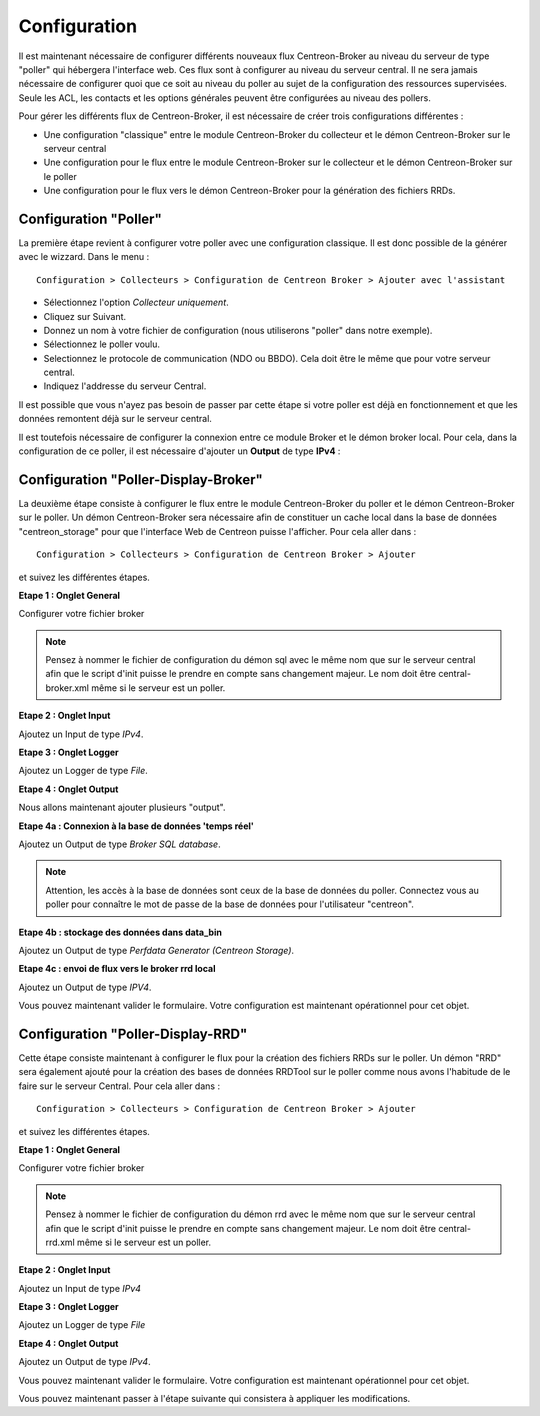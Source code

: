 Configuration
=============

Il est maintenant nécessaire de configurer différents nouveaux flux Centreon-Broker au niveau du serveur de type "poller" qui hébergera l'interface web. Ces flux sont à configurer au niveau du serveur central. Il ne sera jamais nécessaire de configurer quoi que ce soit au niveau du poller au sujet de la configuration des ressources supervisées. Seule les ACL, les contacts et les options générales peuvent être configurées au niveau des pollers.

Pour gérer les différents flux de Centreon-Broker, il est nécessaire de créer trois configurations différentes : 

* Une configuration "classique" entre le module Centreon-Broker du collecteur et le démon Centreon-Broker sur le serveur central
* Une configuration pour le flux entre le module Centreon-Broker sur le collecteur et le démon Centreon-Broker sur le poller
* Une configuration pour le flux vers le démon Centreon-Broker pour la génération des fichiers RRDs.

 
Configuration "Poller"
----------------------

La première étape revient à configurer votre poller avec une configuration classique. Il est donc possible de la générer avec le wizzard. Dans le menu :

::

 Configuration > Collecteurs > Configuration de Centreon Broker > Ajouter avec l'assistant

* Sélectionnez l'option *Collecteur uniquement*.
* Cliquez sur Suivant.
* Donnez un nom à votre fichier de configuration (nous utiliserons "poller" dans notre exemple).
* Sélectionnez le poller voulu.
* Selectionnez le protocole  de communication (NDO ou BBDO). Cela doit être le même que pour votre serveur central.
* Indiquez l'addresse du serveur Central.

Il est possible que vous n'ayez pas besoin de passer par cette étape si votre poller est déjà en fonctionnement et que les données remontent déjà sur le serveur central.

Il est toutefois nécessaire de configurer la connexion entre ce module Broker et le démon broker local. 
Pour cela, dans la configuration de ce poller, il est nécessaire d'ajouter un **Output** de type **IPv4** :

.. image:: images/poller-output.png
   :align: center

Configuration "Poller-Display-Broker"
-------------------------------------

La deuxième étape consiste à configurer le flux entre le module Centreon-Broker du poller et le démon Centreon-Broker sur le poller. Un démon Centreon-Broker sera nécessaire afin de constituer un cache local dans la base de données "centreon_storage" pour que l'interface Web de Centreon puisse l'afficher. Pour cela aller dans : 

::

 Configuration > Collecteurs > Configuration de Centreon Broker > Ajouter

et suivez les différentes étapes.

**Etape 1 : Onglet General**

.. image:: images/General-1.png
   :align: center

Configurer votre fichier broker

.. note::
  Pensez à nommer le fichier de configuration du démon sql avec le même nom que sur le serveur central afin que le script d'init puisse le prendre en compte sans changement majeur. Le nom doit être central-broker.xml même si le serveur est un poller.


**Etape 2 : Onglet Input**

.. image:: images/Input-1.png
   :align: center

Ajoutez un Input de type *IPv4*.

**Etape 3 : Onglet Logger**

.. image:: images/Logger-1.png
   :align: center

Ajoutez un Logger de type *File*.

**Etape 4 : Onglet Output**

Nous allons maintenant ajouter plusieurs "output".

**Etape 4a : Connexion à la base de données 'temps réel'**

Ajoutez un Output de type *Broker SQL database*.

.. image:: images/Output-1-1.png
   :align: center

.. note::
  Attention, les accès à la base de données sont ceux de la base de données du poller. Connectez vous au poller pour connaître le mot de passe de la base de données pour l'utilisateur "centreon".

**Etape 4b : stockage des données dans data_bin**

Ajoutez un Output de type *Perfdata Generator (Centreon Storage)*.

.. image:: images/Output-1-2.png
   :align: center

**Etape 4c : envoi de flux vers le broker rrd local**

Ajoutez un Output de type *IPV4*.

.. image:: images/Output-1-3.png
   :align: center

Vous pouvez maintenant valider le formulaire. Votre configuration est maintenant opérationnel pour cet objet.


Configuration "Poller-Display-RRD"
----------------------------------

Cette étape consiste maintenant à configurer le flux pour la création des fichiers RRDs sur le poller. Un démon "RRD" sera également ajouté pour la création des bases de données RRDTool sur le poller comme nous avons l'habitude de le faire sur le serveur Central. Pour cela aller dans : 

::

 Configuration > Collecteurs > Configuration de Centreon Broker > Ajouter

et suivez les différentes étapes.

**Etape 1 : Onglet General**

.. image:: images/General-2.png
   :align: center

Configurer votre fichier broker

.. note::
  Pensez à nommer le fichier de configuration du démon rrd avec le même nom que sur le serveur central afin que le script d'init puisse le prendre en compte sans changement majeur. Le nom doit être central-rrd.xml même si le serveur est un poller.

**Etape 2 : Onglet Input**

Ajoutez un Input de type *IPv4*

.. image:: images/Input-2.png
   :align: center

**Etape 3 : Onglet Logger**

Ajoutez un Logger de type *File*

.. image:: images/Logger-2.png
   :align: center

**Etape 4 : Onglet Output**

Ajoutez un Output de type *IPv4*.

.. image:: images/Output-2-1.png
   :align: center

Vous pouvez maintenant valider le formulaire. Votre configuration est maintenant opérationnel pour cet objet.

Vous pouvez maintenant passer à l'étape suivante qui consistera à appliquer les modifications.

